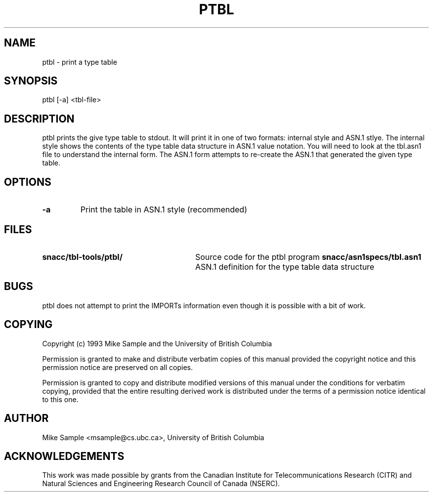 .\" Copyright (c) 1993 by Mike Sample and UBC
.\" See section COPYING for conditions for redistribution
.\" $Header: /cvs/Darwin/src/live/Security/SecuritySNACCRuntime/doc/ptbl.1,v 1.1.1.1 2001/05/18 23:14:10 mb Exp $
.\" $Log: ptbl.1,v $
.\" Revision 1.1.1.1  2001/05/18 23:14:10  mb
.\" Move from private repository to open source repository
.\"
.\" Revision 1.1.1.1  1999/03/16 18:05:54  aram
.\" Originals from SMIME Free Library.
.\"
.\" Revision 1.2  1997/01/01 22:47:19  rj
.\" first check-in
.\"
.TH PTBL 1 "11 July 1993"
.SH NAME
ptbl \- print a type table
.SH SYNOPSIS
.nf
ptbl [\-a] <tbl-file>
.SH DESCRIPTION

ptbl prints the give type table to stdout.  It will print it in one of
two formats: internal style and ASN.1 stlye.  The internal style shows
the contents of the type table data structure in ASN.1 value notation.
You will need to look at the tbl.asn1 file to understand the internal
form.  The ASN.1 form attempts to re-create the ASN.1 that generated
the given type table.

.SH OPTIONS

.TP
.B \-a
Print the table in ASN.1 style (recommended)
.PP
.\" there is a tab between the file name and the description
.SH FILES
.PD 0
.TP 28
.B snacc/tbl-tools/ptbl/
Source code for the ptbl program
.B snacc/asn1specs/tbl.asn1
ASN.1 definition for the type table data structure
.PD
.SH BUGS
ptbl does not attempt to print the IMPORTs information even though it
is possible with a bit of work.
.SH COPYING
Copyright (c) 1993 Mike Sample and the University of British Columbia
.PP
Permission is granted to make and distribute verbatim copies of
this manual provided the copyright notice and this permission notice
are preserved on all copies.
.PP
Permission is granted to copy and distribute modified versions of this
manual under the conditions for verbatim copying, provided that the
entire resulting derived work is distributed under the terms of a
permission notice identical to this one.
.PP
.SH AUTHOR
Mike Sample <msample@cs.ubc.ca>, University of British Columbia
.SH ACKNOWLEDGEMENTS
This work was made possible by grants from the Canadian Institute for
Telecommunications Research (CITR) and Natural Sciences and
Engineering Research Council of Canada (NSERC).
